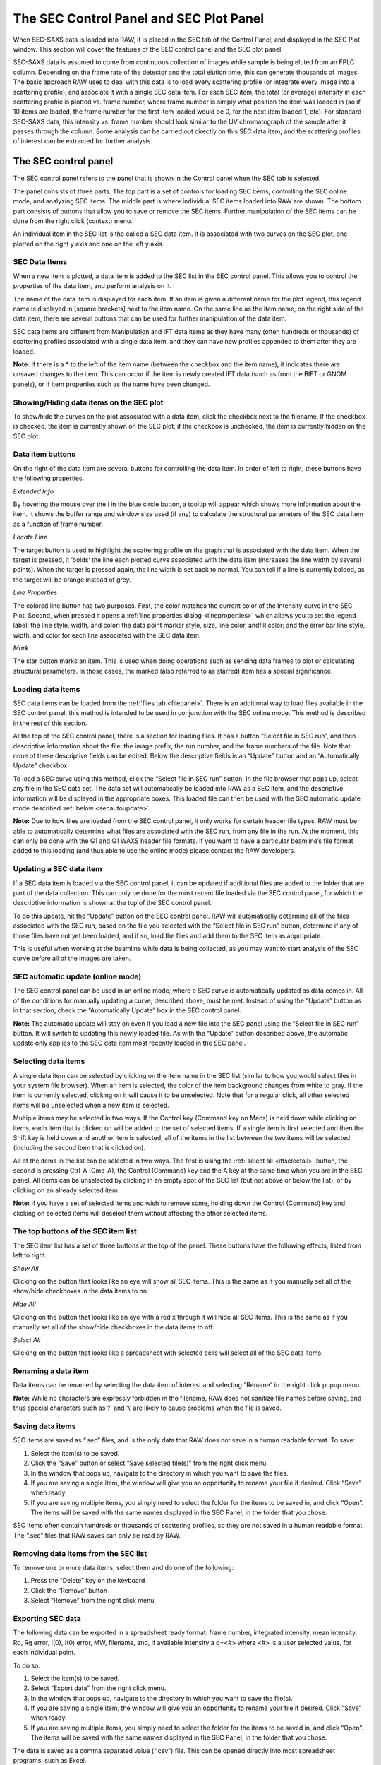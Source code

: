 The SEC Control Panel and SEC Plot Panel
========================================

.. _secplot:

When SEC-SAXS data is loaded into RAW, it is placed in the SEC tab of the Control
Panel, and displayed in the SEC Plot window. This section will cover the features
of the SEC control panel and the SEC plot panel.

SEC-SAXS data is assumed to come from continuous collection of images while sample is
being eluted from an FPLC column. Depending on the frame rate of the detector and the
total elution time, this can generate thousands of images. The basic approach RAW uses
to deal with this data is to load every scattering profile (or integrate every image
into a scattering profile), and associate it with a single SEC data item. For each SEC
item, the total (or average) intensity in each scattering profile is plotted vs. frame
number, where frame number is simply what position the item was loaded in (so if 10 items
are loaded, the frame number for the first item loaded would be 0, for the next item loaded
1, etc). For standard SEC-SAXS data, this intensity vs. frame number should look similar to
the UV chromatograph of the sample after it passes through the column. Some analysis can be
carried out directly on this SEC data item, and the scattering profiles of interest can be
extracted for further analysis.


The SEC control panel
---------------------

The SEC control panel refers to the panel that is shown in the Control panel when the SEC
tab is selected.

The panel consists of three parts. The top part is a set of controls for loading SEC items,
controlling the SEC online mode, and analyzing SEC items. The middle part is where individual
SEC items loaded into RAW are shown. The bottom part consists of buttons that allow you to
save or remove the SEC items. Further manipulation of the SEC items can be done from the right
click (context) menu.

An individual item in the SEC list is the called a SEC data item. It is associated with two
curves on the SEC plot, one plotted on the right y axis and one on the left y axis.


SEC Data Items
~~~~~~~~~~~~~~

When a new item is plotted, a data item is added to the SEC list in the SEC control panel. This
allows you to control the properties of the data item, and perform analysis on it.

The name of the data item is displayed for each item. If an item is given a different name for the
plot legend, this legend name is displayed in [square brackets] next to the item name. On the same
line as the item name, on the right side of the data item, there are several buttons that can be
used for further manipulation of the data item.

SEC data items are different from Manipulation and IFT data items as they have many (often hundreds
or thousands) of scattering profiles associated with a single data item, and they can have new
profiles appended to them after they are loaded.

**Note:** If there is a \* to the left of the item name (between the checkbox and the item name),
it indicates there are unsaved changes to the item. This can occur if the item is newly created IFT
data (such as from the BIFT or GNOM panels), or if item properties such as the name have been changed.


Showing/Hiding data items on the SEC plot
~~~~~~~~~~~~~~~~~~~~~~~~~~~~~~~~~~~~~~~~~

To show/hide the curves on the plot associated with a data item, click the checkbox next to the
filename. If the checkbox is checked, the item is currently shown on the SEC plot, if the checkbox
is unchecked, the item is currently hidden on the SEC plot.


Data item buttons
~~~~~~~~~~~~~~~~~

On the right of the data item are several buttons for controlling the data item. In order of left
to right, these buttons have the following properties.

*Extended Info*

By hovering the mouse over the i in the blue circle button, a tooltip will appear which shows more
information about the item. It shows the buffer range and window size used (if any) to calculate the
structural parameters of the SEC data item as a function of frame number.

*Locate Line*

The target button is used to highlight the scattering profile on the graph that is associated
with the data item. When the target is pressed, it ‘bolds’ the line each plotted curve associated
with the data item (increases the line width by several points). When the target is pressed again,
the line width is set back to normal. You can tell if a line is currently bolded, as the target will
be orange instead of grey.

*Line Properties*

The colored line button has two purposes. First, the color matches the current color of the Intensity
curve in the SEC Plot. Second, when pressed it opens a :ref:`line properties dialog <lineproperties>`
which allows you to set the legend label; the line style, width, and color; the data point
marker style, size, line color, andfill color; and the error bar line style, width, and
color for each line associated with the SEC data item.

*Mark*

The star button marks an item. This is used when doing operations such as sending data frames to plot
or calculating structural parameters. In those cases, the marked (also referred to as starred) item
has a special significance.


Loading data items
~~~~~~~~~~~~~~~~~~

SEC data items can be loaded from the :ref:`files tab <filepanel>`. There is an additional way
to load files available in the SEC control panel, this method is intended to be used in
conjunction with the SEC online mode. This method is described in the rest of this section.

At the top of the SEC control panel, there is a section for loading files. It has a button
“Select file in SEC run”, and then descriptive information about the file: the image prefix,
the run number, and the frame numbers of the file. Note that none of these descriptive fields
can be edited. Below the descriptive fields is an “Update” button and an “Automatically Update”
checkbox.

To load a SEC curve using this method, click the “Select file in SEC run” button. In the file
browser that pops up, select any file in the SEC data set. The data set will automatically be
loaded into RAW as a SEC item, and the descriptive information will be displayed in the appropriate
boxes. This loaded file can then be used with the SEC automatic update mode described
:ref:`below <secautoupdate>`.

**Note:** Due to how files are loaded from the SEC control panel, it only works for certain header
file types. RAW must be able to automatically determine what files are associated with the SEC run,
from any file in the run. At the moment, this can only be done with the G1 and G1 WAXS header file
formats. If you want to have a particular beamline’s file format added to this loading (and thus able
to use the online mode) please contact the RAW developers.


Updating a SEC data item
~~~~~~~~~~~~~~~~~~~~~~~~

If a SEC data item is loaded via the SEC control panel, it can be updated if additional files are
added to the folder that are part of the data collection. This can only be done for the most recent
file loaded via the SEC control panel, for which the descriptive information is shown at the top of
the SEC control panel.

To do this update, hit the “Update” button on the SEC control panel. RAW will automatically determine
all of the files associated with the SEC run, based on the file you selected with the “Select file
in SEC run” button, determine if any of those files have not yet been loaded, and if so,
load the files and add them to the SEC item as appropriate.

This is useful when working at the beamline while data is being collected, as you may want
to start analysis of the SEC curve before all of the images are taken.


SEC automatic update (online mode)
~~~~~~~~~~~~~~~~~~~~~~~~~~~~~~~~~~

.. _secautoupdate:

The SEC control panel can be used in an online mode, where a SEC curve is automatically
updated as data comes in. All of the conditions for manually updating a curve, described above,
must be met. Instead of using the “Update” button as in that section, check the “Automatically
Update” box in the SEC control panel.

**Note:** The automatic update will stay on even if you load a new file into the
SEC panel using the “Select file in SEC run” button. It will switch to updating
this newly loaded file. As with the “Update” button described above, the automatic
update only applies to the SEC data item most recently loaded in the SEC panel.


Selecting data items
~~~~~~~~~~~~~~~~~~~~

A single data item can be selected by clicking on the item name in the SEC list
(similar to how you would select files in your system file browser). When an item
is selected, the color of the item background changes from white to gray. If the
item is currently selected, clicking on it will cause it to be unselected. Note
that for a regular click, all other selected items will be unselected when a new
item is selected.

Multiple items may be selected in two ways. If the Control key (Command key on Macs)
is held down while clicking on items, each item that is clicked on will be added to the
set of selected items. If a single item is first selected and then the Shift key is held
down and another item is selected, all of the items in the list between the two items will
be selected (including the second item that is clicked on).

All of the items in the list can be selected in two ways. The first is using the
:ref:`select all <iftselectall>` button, the second is pressing Ctrl-A (Cmd-A), the Control
(Command) key and the A key at the same time when you are in the SEC panel. All items
can be unselected by clicking in an empty spot of the SEC list (but not above or below
the list), or by clicking on an already selected item.

**Note:** If you have a set of selected items and wish to remove some, holding down the
Control (Command) key and clicking on selected items will deselect them without affecting
the other selected items.


The top buttons of the SEC item list
~~~~~~~~~~~~~~~~~~~~~~~~~~~~~~~~~~~~

The SEC item list has a set of three buttons at the top of the panel. These buttons have
the following effects, listed from left to right.

*Show All*

Clicking on the button that looks like an eye will show all SEC items. This is the same as
if you manually set all of the show/hide checkboxes in the data items to on.

*Hide All*

Clicking on the button that looks like an eye with a red x through it will hide all SEC
items. This is the same as if you manually set all of the show/hide checkboxes in the data
items to off.

*Select All*

Clicking on the button that looks like a spreadsheet with selected cells will select all
of the SEC data items.


Renaming a data item
~~~~~~~~~~~~~~~~~~~~

Data items can be renamed by selecting the data item of interest and selecting “Rename” in
the right click popup menu.

**Note:** While no characters are expressly forbidden in the filename, RAW does not sanitize
file names before saving, and thus special characters such as ‘/’ and ‘\\’ are likely to cause
problems when the file is saved.


Saving data items
~~~~~~~~~~~~~~~~~

.. _savingsecdata:

SEC items are saved as “.sec” files, and is the only data that RAW does not save in a human
readable format. To save:

#.  Select the item(s) to be saved.

#.  Click the “Save” button or select “Save selected file(s)” from the right click menu.

#.  In the window that pops up, navigate to the directory in which you want to save the files.

#.  If you are saving a single item, the window will give you an opportunity to rename your
    file if desired. Click “Save” when ready.

#.  If you are saving multiple items, you simply need to select the folder for the items to
    be saved in, and click “Open”. The items will be saved with the same names displayed in
    the SEC Panel, in the folder that you chose.

SEC items often contain hundreds or thousands of scattering profiles, so they are not saved in a
human readable format. The “.sec” files that RAW saves can only be read by RAW.


Removing data items from the SEC list
~~~~~~~~~~~~~~~~~~~~~~~~~~~~~~~~~~~~~

To remove one or more data items, select them and do one of the following:

#.  Press the “Delete” key on the keyboard

#.  Click the “Remove” button

#.  Select “Remove” from the right click menu


Exporting SEC data
~~~~~~~~~~~~~~~~~~

The following data can be exported in a spreadsheet ready format: frame number,
integrated intensity, mean intensity, Rg, Rg error, I(0), I(0) error, MW, filename,
and, if available intensity a q=<#> where <#> is a user selected value, for each individual
point.

To do so:

#.  Select the item(s) to be saved.

#.  Select “Export data” from the right click menu.

#.  In the window that pops up, navigate to the directory in which you want to save the file(s).

#.  If you are saving a single item, the window will give you an opportunity to rename your
    file if desired. Click “Save” when ready.

#.  If you are saving multiple items, you simply need to select the folder for the items to be
    saved in, and click “Open”. The items will be saved with the same names displayed in the SEC
    Panel, in the folder that you chose.

The data is saved as a comma separated value (“.csv”) file. This can be opened directly into most
spreadsheet programs, such as Excel.


Saving all SEC scattering profiles
~~~~~~~~~~~~~~~~~~~~~~~~~~~~~~~~~~

If you want to save every individual scattering profile loaded into a SEC data item, you can do so by:

#.  Select the item(s) to be saved.

#.  Select “Save all profiles as .dats” from the right click menu.

#.  In the window that pops up, navigate to the directory in which you want to save the file(s).

#.  Select the folder for the items to be saved in, and click “Open”. The items will be saved with
    the same filenames displayed in the :ref:`data browser <secdatadialog>`.


Sending data to the main plot
~~~~~~~~~~~~~~~~~~~~~~~~~~~~~

Individual scattering profiles can be sent to the main plot for further analysis. This utilizes the
middle section of the controls at the top of the SEC Control panel.

To do so:

#.  Star the SEC data item containing the scattering profiles of interest (note: if only
    one SEC data item is loaded, it does not have to be starred).

#.  Enter the data frames of interest in the “Select Data Frames:” boxes. The box on the
    left is the first frame of interest, the box on the right is the last frame of interest.
    All of the frames between those two endpoints (inclusively) are selected.

#.  Either click the “Frames To Main Plot” button, which will send each individual frame selected
    in part 2 to the Main plot, or click “Average To Main Plot” which will send the average of the
    selected frames to the Main plot.

#.  Click on the Manipulation panel and Main plot panel to view the scattering profiles.


Calculate structural parameters
~~~~~~~~~~~~~~~~~~~~~~~~~~~~~~~

.. _secparams:

You can calculate the Rg, MW, and I(0) as a function of frame number for a SEC
profile. This is done using the “Calculate/Plot Structural Parameters” section
of the SEC control panel (the bottom section of the controls at the top of the panel).

It is important to have a big picture for what is happening when this is done. First
you set a buffer range. All of the scattering profiles in that range will be averaged,
and then subtracted from every loaded scattering profile. Next you set a window size.
This window will be slid across the curve and all of the frames within it averaged
(note: this average is of the buffer subtracted scattering profiles). This Rg, MW, and
I(0) for this averaged profile is then calculated. Those values are assigned to the center
frame of the window. The window is then slid down the curve one frame, and the process is
repeated until the window reaches the end of the SEC data. For example, if the window size
is 5, the first 5 frames, frames 0, 1, 2, 3, and 4, are averaged, and have the Rg, MW, and
I(0) calculated. Then window is moved over by one, and frames 1, 2, 3, 4, and 5 are averaged
and have the Rg, MW, and I(0) calculated, and so on.

To do this:

#.  Star the SEC data item containing the scattering profiles of interest (note:
    if only one SEC data item is loaded, it does not have to be starred).

#.  Enter the buffer range in the “Buffer Range” boxes. The box on the left is the
    starting buffer frame and the box on the right is the final buffer frame.

#.  Enter the window size.

#.  Select the appropriate molecule type (Protein or RNA) for the molecular weight calculation.

#.  Click the “Set/Update Parameters” button.

#.  The structural parameters will be plotted as a function of frame number in the SEC plot.
    If RAW was unable to determine the parameters for a particular window, then all parameters
    in that window are set to -1.

The Rg and I(0) calculations are done using RAW’s :ref:`automatic rg function <guinierwindow>`.
The molecular weight calculation is done using the
:ref:`volume of correlation method <molweightmethods>`.

**Note:** See :ref:`below <secplottypes>` for how to show different structural parameters
on the SEC plot.


Data point browsing
~~~~~~~~~~~~~~~~~~~

.. _secdatadialog:

The Frame number, integrated intensity, mean intensity, Rg, Rg error, I(0), I(0) error,
MW, filename, and, if available intensity a q=<#> where <#> is a user selected value,
for each individual point can be inspected using the data browser. To do so:

#.  Right-click on the data item of interest.

#.  Select “Show data” in the popup menu.


The SEC data item right click menu options
~~~~~~~~~~~~~~~~~~~~~~~~~~~~~~~~~~~~~~~~~~

When you right click on a data item, a popup menu is shown. This section describes what
each item on the menu does.

*Remove*

Removes the item.

*Export data*

Exports the SEC data item to a spreadsheet.

*Save all profiles as .dats*

Saves all of the scattering profiles loaded into the SEC item as individual .dat files.

*Save*

Saves the selected data item(s).

*SVD*

Opens the singular value decomposition (SVD) analysis panel for the selected SEC item.

*EFA*

Opens the evolving factor analysis (EFA) panel for the selected SEC item.

*Show data*

Shows the individual data points.

*Rename*

Renames the data item.


The SEC panel bottom buttons
~~~~~~~~~~~~~~~~~~~~~~~~~~~~

There are three buttons at the bottom of the SEC control panel. They are:

*Save*

This button saves the selected data item(s).

*Remove*

This button removes the selected data item(s) from the SEC panel.

*Clear SEC Data*

This button clears all loaded SEC data. It works the same as if you had selected
all of the SEC data items and then removed them.


The SEC Plot window
-------------------

The SEC plot window has only one plot, however data can be plotted on both the left
and right y axes. The left axis plots intensity from scattering profiles, while the
right axis plots structural parameters (Rg, MW, I(0)). The items associated with the
plotted curves are shown in the SEC control panel list.

The features that are general between all of the plots are described :ref:`elsewhere <genplotpanel>`.
This section will describe features unique to this plot.


Changing axes and plot types
~~~~~~~~~~~~~~~~~~~~~~~~~~~~

.. _secplottypes:

Right-click in the plot to view a pop-up menu with different axis settings. In this
plot, you can change what data is plotted on each axis.

*Y Data (Left Axis)*

This allows you to change intensity plotted on the left y axis. The methods are:

*   Integrated intensity (default), which is

.. math::
    I_{tot} = \int_{q_{min}}^{q_{max}} I(q) dq

*   Mean intensity, which is the average intensity across the whole scattering profile

*   Intensity at q=…, which allows the user to specify a q value, and displays the
    intensity at the nearest q point to that specified value.

*Y Data (Right Axis)*

This allows you to change which calculated structural parameter is plotted on the right y axis.

#.  RG (default) which plots the Rg

#.  MW which plots the molecular weight

#.  I(0) which plots the I(0)

#.  None, which turns off the right y axis.

*X Data*

This allows you to change what is plotted on the x axis.

*   Frame Number, which plots the intensity and structural parameter as a function of frame number.

*   Time, which puts the x axis in terms of experimental time.

**Note:** The time display on the x axis is only available for certain types of header
files. Currently only G1 and G1 WAXS header files will have associated time values.

